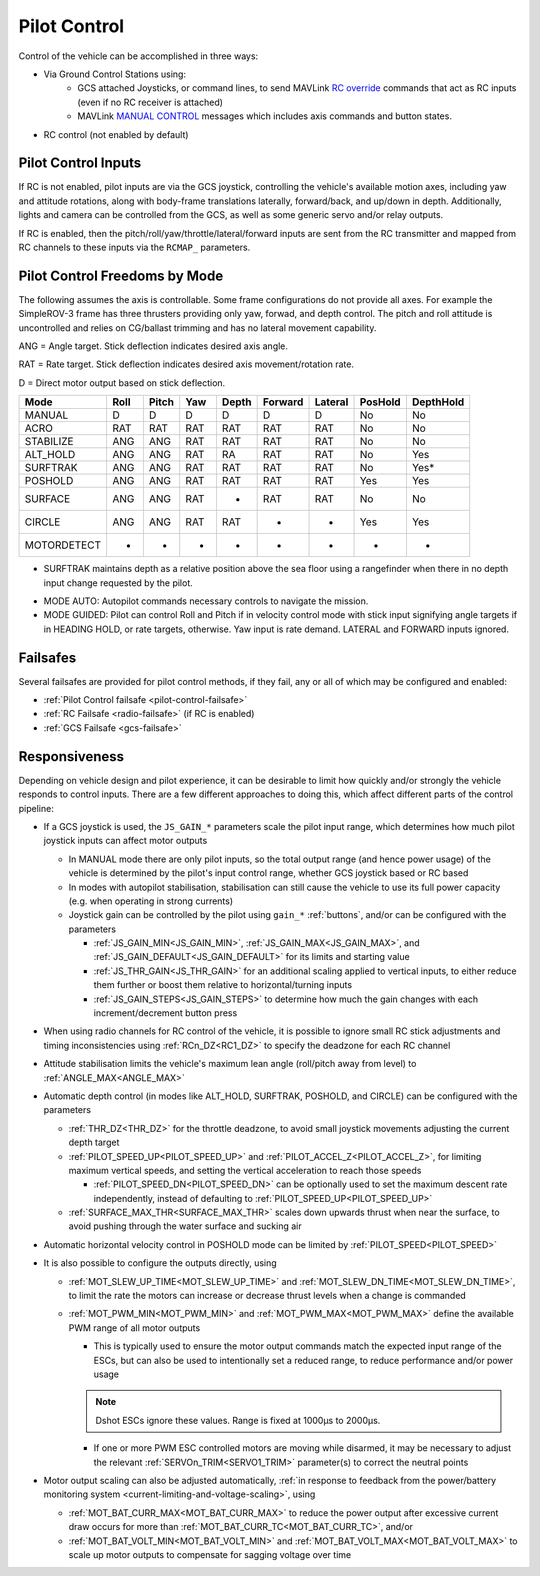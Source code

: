 .. _pilot-control:

=============
Pilot Control
=============

Control of the vehicle can be accomplished in three ways:

- Via Ground Control Stations using:
   - GCS attached Joysticks, or command lines, to send MAVLink `RC override <https://mavlink.io/en/messages/common.html#RC_CHANNELS_OVERRIDE>`__ commands that act as RC inputs (even if no RC receiver is attached)
   - MAVLink `MANUAL CONTROL <https://mavlink.io/en/messages/common.html#MANUAL_CONTROL>`__ messages which includes axis commands and button states.

- RC control (not enabled by default)

Pilot Control Inputs
====================
If RC is not enabled, pilot inputs are via the GCS joystick, controlling the vehicle's available motion axes, including yaw and attitude rotations, along with body-frame translations laterally, forward/back, and up/down in depth. Additionally, lights and camera can be controlled from the GCS, as well as some generic servo and/or relay outputs.

If RC is enabled, then the pitch/roll/yaw/throttle/lateral/forward inputs are sent from the RC transmitter and mapped from RC channels to these inputs via the ``RCMAP_`` parameters.

Pilot Control Freedoms by Mode
==============================
The following assumes the axis is controllable. Some frame configurations do not provide all axes. For example the SimpleROV-3 frame has three thrusters providing only yaw, forwad, and depth control. The pitch and roll attitude is uncontrolled and relies on CG/ballast trimming and has no lateral movement capability.

ANG = Angle target. Stick deflection indicates desired axis angle.

RAT = Rate target. Stick deflection indicates desired axis movement/rotation rate.

D = Direct motor output based on stick deflection.

=========== ===== ===== ==== ===== ======= ======= ======= =========
Mode        Roll  Pitch Yaw  Depth Forward Lateral PosHold DepthHold
=========== ===== ===== ==== ===== ======= ======= ======= =========
MANUAL       D     D     D     D     D       D       No      No
ACRO         RAT   RAT   RAT   RAT   RAT     RAT     No      No
STABILIZE    ANG   ANG   RAT   RAT   RAT     RAT     No      No
ALT_HOLD     ANG   ANG   RAT   RA    RAT     RAT     No      Yes
SURFTRAK     ANG   ANG   RAT   RAT   RAT     RAT     No      Yes*
POSHOLD      ANG   ANG   RAT   RAT   RAT     RAT     Yes     Yes
SURFACE      ANG   ANG   RAT   -     RAT     RAT     No      No
CIRCLE       ANG   ANG   RAT   RAT   -       -       Yes     Yes
MOTORDETECT  -     -     -     -     -       -        -       -
=========== ===== ===== ==== ===== ======= ======= ======= =========

* SURFTRAK maintains depth as a relative position above the sea floor using a rangefinder when there in no depth input change requested by the pilot. 

- MODE AUTO: Autopilot commands necessary controls to navigate the mission.
- MODE GUIDED: Pilot can control Roll and Pitch if in velocity control mode with stick input signifying angle targets if in HEADING HOLD, or rate targets, otherwise. Yaw input is rate demand. LATERAL and FORWARD inputs ignored.

Failsafes
=========

Several failsafes are provided for pilot control methods, if they fail, any or all of which may be configured and enabled:

- :ref:`Pilot Control failsafe <pilot-control-failsafe>`
- :ref:`RC Failsafe <radio-failsafe>` (if RC is enabled)
- :ref:`GCS Failsafe <gcs-failsafe>`

Responsiveness
==============
Depending on vehicle design and pilot experience, it can be desirable to limit how quickly and/or strongly the vehicle responds to control inputs. There are a few different approaches to doing this, which affect different parts of the control pipeline:

- If a GCS joystick is used, the ``JS_GAIN_*`` parameters scale the pilot input range, which determines  how much pilot joystick inputs can affect motor outputs

  - In MANUAL mode there are only pilot inputs, so the total output range (and hence power usage) of the vehicle is determined by the pilot's input control range, whether GCS joystick based or RC based
  - In modes with autopilot stabilisation, stabilisation can still cause the vehicle to use its full power capacity (e.g. when operating in strong currents)
  - Joystick gain can be controlled by the pilot using ``gain_*`` :ref:`buttons`, and/or can be configured with the parameters

    - :ref:`JS_GAIN_MIN<JS_GAIN_MIN>`, :ref:`JS_GAIN_MAX<JS_GAIN_MAX>`, and :ref:`JS_GAIN_DEFAULT<JS_GAIN_DEFAULT>` for its limits and starting value
    - :ref:`JS_THR_GAIN<JS_THR_GAIN>` for an additional scaling applied to vertical inputs, to either reduce them further or boost them relative to horizontal/turning inputs
    - :ref:`JS_GAIN_STEPS<JS_GAIN_STEPS>` to determine how much the gain changes with each increment/decrement button press
- When using radio channels for RC control of the vehicle, it is possible to ignore small RC stick adjustments and timing inconsistencies using :ref:`RCn_DZ<RC1_DZ>` to specify the deadzone for each RC channel
- Attitude stabilisation limits the vehicle's maximum lean angle (roll/pitch away from level) to :ref:`ANGLE_MAX<ANGLE_MAX>`
- Automatic depth control (in modes like ALT_HOLD, SURFTRAK, POSHOLD, and CIRCLE) can be configured with the parameters

  - :ref:`THR_DZ<THR_DZ>` for the throttle deadzone, to avoid small joystick movements adjusting the current depth target
  - :ref:`PILOT_SPEED_UP<PILOT_SPEED_UP>` and :ref:`PILOT_ACCEL_Z<PILOT_ACCEL_Z>`, for limiting maximum vertical speeds, and setting the vertical acceleration to reach those speeds

    - :ref:`PILOT_SPEED_DN<PILOT_SPEED_DN>` can be optionally used to set the maximum descent rate independently, instead of defaulting to :ref:`PILOT_SPEED_UP<PILOT_SPEED_UP>`
  - :ref:`SURFACE_MAX_THR<SURFACE_MAX_THR>` scales down upwards thrust when near the surface, to avoid pushing through the water surface and sucking air
- Automatic horizontal velocity control in POSHOLD mode can be limited by :ref:`PILOT_SPEED<PILOT_SPEED>`
- It is also possible to configure the outputs directly, using

  - :ref:`MOT_SLEW_UP_TIME<MOT_SLEW_UP_TIME>` and :ref:`MOT_SLEW_DN_TIME<MOT_SLEW_DN_TIME>`, to limit the rate the motors can increase or decrease thrust levels when a change is commanded
  - :ref:`MOT_PWM_MIN<MOT_PWM_MIN>` and :ref:`MOT_PWM_MAX<MOT_PWM_MAX>` define the available PWM range of all motor outputs

    - This is typically used to ensure the motor output commands match the expected input range of the ESCs, but can also be used to intentionally set a reduced range, to reduce performance and/or power usage

    .. note:: Dshot ESCs ignore these values. Range is fixed at 1000µs to 2000µs.

    - If one or more PWM ESC controlled motors are moving while disarmed, it may be necessary to adjust the relevant :ref:`SERVOn_TRIM<SERVO1_TRIM>` parameter(s) to correct the neutral points
- Motor output scaling can also be adjusted automatically, :ref:`in response to feedback from the power/battery monitoring system <current-limiting-and-voltage-scaling>`, using

  - :ref:`MOT_BAT_CURR_MAX<MOT_BAT_CURR_MAX>` to reduce the power output after excessive current draw occurs for more than :ref:`MOT_BAT_CURR_TC<MOT_BAT_CURR_TC>`, and/or
  - :ref:`MOT_BAT_VOLT_MIN<MOT_BAT_VOLT_MIN>` and :ref:`MOT_BAT_VOLT_MAX<MOT_BAT_VOLT_MAX>` to scale up motor outputs to compensate for sagging voltage over time
